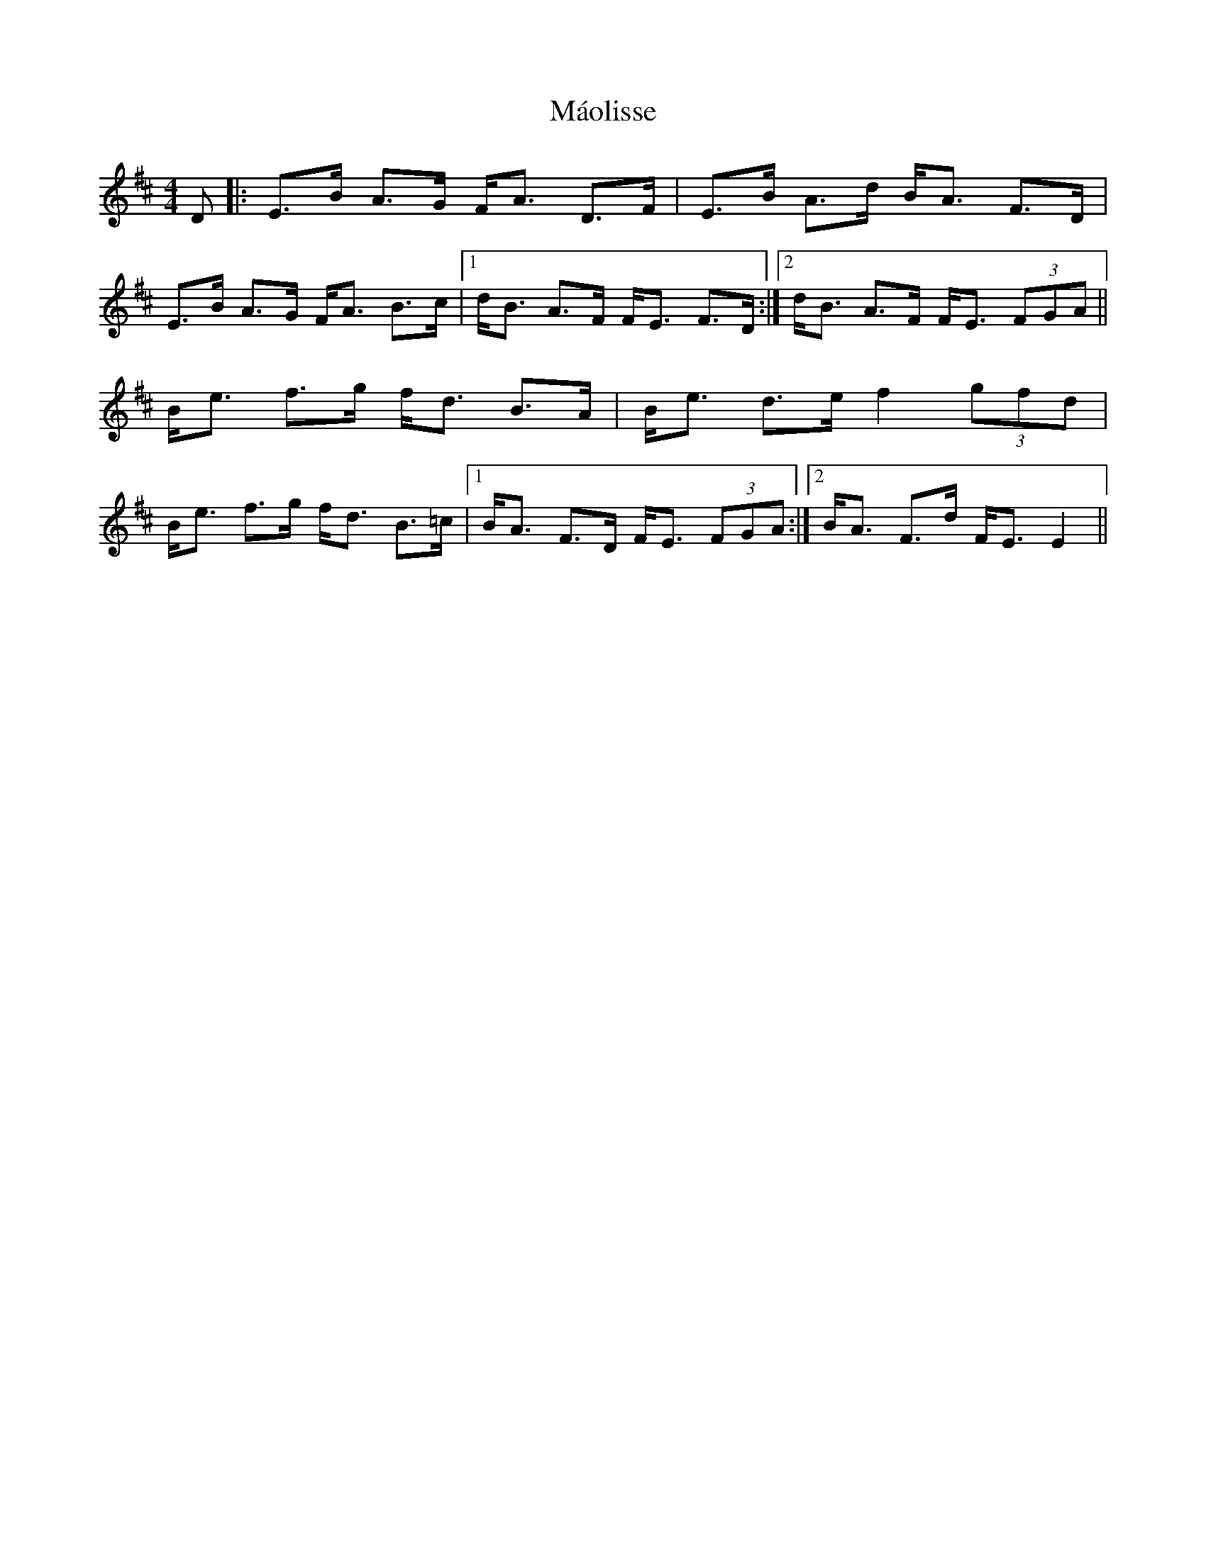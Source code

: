 X: 25350
T: Máolisse
R: strathspey
M: 4/4
K: Edorian
D|:E>B A>G F<A D>F|E>B A>d B<A F>D|
E>B A>G F<A B>c|1 d<B A>F F<E F>D:|2 d<B A>F F<E (3FGA||
B<e f>g f<d B>A|B<e d>e f2 (3gfd|
B<e f>g f<d B>=c|1 B<A F>D F<E (3FGA:|2 B<A F>d F<E E2||

